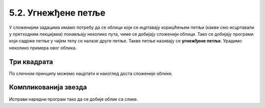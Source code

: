 5.2. Угнежђене петље
####################

У сложенијим задацима имамо потребу да се облици који се ицртавају
коришћењем петљи (какве смо исцртавали у претходним лекцијама)
понављају неколико пута, чиме се добијају сложенији облици. Тако се
добијају програми који садрже петље у чијем телу се налазе друге
петље. Такве петље називају се **угнежђене петље**. Урадимо неколико
примера овог облика.

Три квадрата
''''''''''''
	   
.. questionnote::

   Напишимо програм којим корњача црта мало сложенији облик који се
   састоји од три квадрата, окренутих за по 120 степени један у односу
   на други (као што се види приликом покретања програма).

.. activecode:: полигони_угнежђена_петља
   :nocodelens:
   :enablecopy:

   import turtle

   for i in range(3):       # ponavljamo tri puta za crtanje tri kvadrata
       for j in range(4):     # crtamo četiri stranice jednog kvadrata      
           turtle.forward(50)   
	   turtle.right(90)         
       turtle.right(120)    # posle crtanja jednog kvadrata okrećemo se za 120 stepeni 

По сличном принципу можемо нацртати и наизглед доста сложеније облике.

Компликованија звезда
'''''''''''''''''''''

.. questionnote::

   Напиши програм у којем корњача црта звездицу приказану на слици.
   Она се састоји од 20 троуглова чија је страница дугачка 60 корака,
   који су распоређени око правилног двадесетоугла чија је дужина
   странице 10 корака.

   .. image:: ../../_images/kornjaca-komplikovana-zvezda.png
      :align: center
	      
Исправи наредни програм тако да се добије облик са слике.
	      
.. activecode:: полигони_угнежђена_петља_1
   :nocodelens:
   :enablecopy:
   :playtask:

   import turtle
   m = 20
   n = 3
   turtle.speed(0)
   for i in range(0):
       turtle.color("red")
       for j in range(0):
           turtle.forward(0)
           turtle.left(0)
       turtle.color("black")
       turtle.forward(0)
       turtle.left(0)
   ====
   import turtle
   m = 20
   n = 3
   turtle.speed(0)
   for i in range(m):
       turtle.color("red")
       for j in range(n):
           turtle.forward(60)
	   turtle.left(360/n)
       turtle.color("black")
       turtle.forward(10)
       turtle.left(360/m)
         
